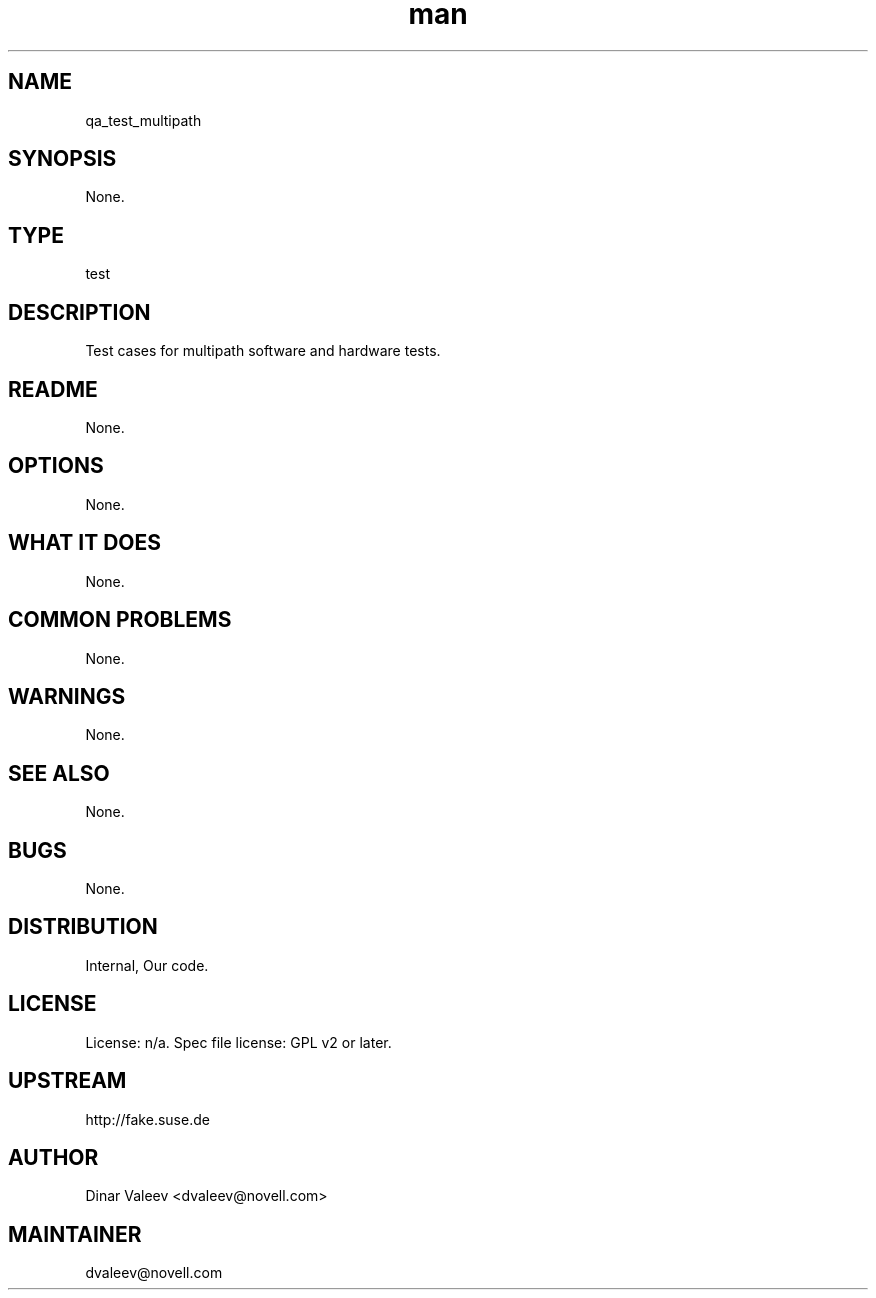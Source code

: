 ." Manpage for qa_test_multipath.
." Contact David Mulder <dmulder@novell.com> to correct errors or typos.
.TH man 8 "11 Jul 2011" "1.0" "qa_test_multipath man page"
.SH NAME
qa_test_multipath
.SH SYNOPSIS
None.
.SH TYPE
test
.SH DESCRIPTION
Test cases for multipath software and hardware tests.
.SH README
None. 
.SH OPTIONS
None.
.SH WHAT IT DOES
None.
.SH COMMON PROBLEMS
None.
.SH WARNINGS
None.
.SH SEE ALSO
None.
.SH BUGS
None.
.SH DISTRIBUTION
Internal, Our code.
.SH LICENSE
License: n/a. Spec file license: GPL v2 or later.
.SH UPSTREAM
http://fake.suse.de
.SH AUTHOR
Dinar Valeev <dvaleev@novell.com>
.SH MAINTAINER
dvaleev@novell.com
